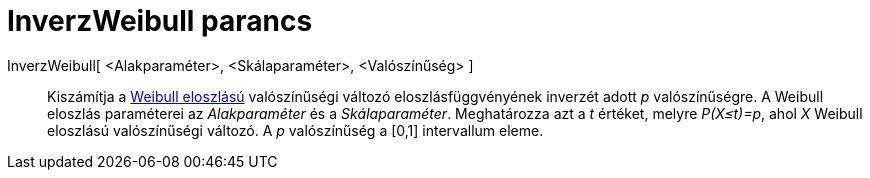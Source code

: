 = InverzWeibull parancs
:page-en: commands/InverseWeibull
ifdef::env-github[:imagesdir: /hu/modules/ROOT/assets/images]

InverzWeibull[ <Alakparaméter>, <Skálaparaméter>, <Valószínűség> ]::
  Kiszámítja a http://en.wikipedia.org/wiki/Weibull_distribution[Weibull eloszlású] valószínűségi változó
  eloszlásfüggvényének inverzét adott _p_ valószínűségre. A Weibull eloszlás paraméterei az _Alakparaméter_ és a
  _Skálaparaméter_. Meghatározza azt a _t_ értéket, melyre _P(X≤t)=p_, ahol _X_ Weibull eloszlású valószínűségi változó.
  A _p_ valószínűség a [0,1] intervallum eleme.
